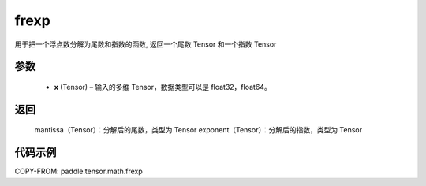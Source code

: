 .. _cn_api_paddle_tensor_math_frexp:

frexp
-------------------------------

.. py:function:: paddle.frexp(x)


用于把一个浮点数分解为尾数和指数的函数, 返回一个尾数 Tensor 和一个指数 Tensor

参数
::::::::::
    - **x** (Tensor) – 输入的多维 Tensor，数据类型可以是 float32，float64。

返回
::::::::::
    mantissa（Tensor）：分解后的尾数，类型为 Tensor
    exponent（Tensor）：分解后的指数，类型为 Tensor


代码示例
::::::::::

COPY-FROM: paddle.tensor.math.frexp
